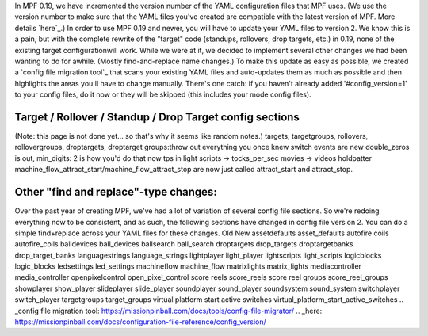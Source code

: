 
In MPF 0.19, we have incremented the version number of the YAML
configuration files that MPF uses. (We use the version number to make
sure that the YAML files you've created are compatible with the latest
version of MPF. More details `here`_.) In order to use MPF 0.19 and
newer, you will have to update your YAML files to version 2. We know
this is a pain, but with the complete rewrite of the "target" code
(standups, rollovers, drop targets, etc.) in 0.19, none of the
existing target configurationwill work. While we were at it, we
decided to implement several other changes we had been wanting to do
for awhile. (Mostly find-and-replace name changes.) To make this
update as easy as possible, we created a `config file migration tool`_
that scans your existing YAML files and auto-updates them as much as
possible and then highlights the areas you'll have to change manually.
There's one catch: if you haven't already added '#config_version=1' to
your config files, do it now or they will be skipped (this includes
your mode config files).



Target / Rollover / Standup / Drop Target config sections
---------------------------------------------------------

(Note: this page is not done yet... so that's why it seems like random
notes.) targets, targetgroups, rollovers, rollovergroups, droptargets,
droptarget groups:throw out everything you once knew switch events are
new double_zeros is out, min_digits: 2 is how you'd do that now tps in
light scripts -> tocks_per_sec movies -> videos holdpatter
machine_flow_attract_start/machine_flow_attract_stop are now just
called attract_start and attract_stop.



Other "find and replace"-type changes:
--------------------------------------

Over the past year of creating MPF, we've had a lot of variation of
several config file sections. So we're redoing everything now to be
consistent, and as such, the following sections have changed in config
file version 2. You can do a simple find+replace across your YAML
files for these changes.
Old New assetdefaults asset_defaults autofire coils autofire_coils
balldevices ball_devices ballsearch ball_search droptargets
drop_targets droptargetbanks drop_target_banks languagestrings
language_strings lightplayer light_player lightscripts light_scripts
logicblocks logic_blocks ledsettings led_settings machineflow
machine_flow matrixlights matrix_lights mediacontroller
media_controller openpixelcontrol open_pixel_control score reels
score_reels score reel groups score_reel_groups showplayer show_player
slideplayer slide_player soundplayer sound_player soundsystem
sound_system switchplayer switch_player targetgroups target_groups
virtual platform start active switches
virtual_platform_start_active_switches
.. _config file migration tool: https://missionpinball.com/docs/tools/config-file-migrator/
.. _here: https://missionpinball.com/docs/configuration-file-reference/config_version/


